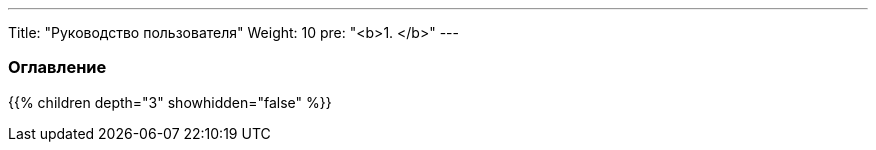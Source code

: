 ---
Title: "Руководство пользователя"
Weight: 10
pre: "<b>1. </b>"
---

:author: likhobory
:email: likhobory@mail.ru

=== Оглавление
{{% children depth="3" showhidden="false" %}}
